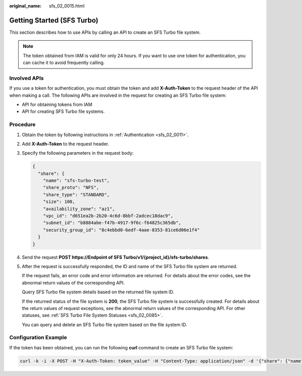 :original_name: sfs_02_0015.html

.. _sfs_02_0015:

Getting Started (SFS Turbo)
===========================

This section describes how to use APIs by calling an API to create an SFS Turbo file system.

.. note::

   The token obtained from IAM is valid for only 24 hours. If you want to use one token for authentication, you can cache it to avoid frequently calling.

Involved APIs
-------------

If you use a token for authentication, you must obtain the token and add **X-Auth-Token** to the request header of the API when making a call. The following APIs are involved in the request for creating an SFS Turbo file system:

-  API for obtaining tokens from IAM
-  API for creating SFS Turbo file systems.

Procedure
---------

#. Obtain the token by following instructions in :ref:`Authentication <sfs_02_0011>`.

#. Add **X-Auth-Token** to the request header.

#. Specify the following parameters in the request body:

   .. code-block::

      {
        "share": {
          "name": "sfs-turbo-test",
          "share_proto": "NFS",
          "share_type": "STANDARD",
          "size": 100,
          "availability_zone": "az1",
          "vpc_id": "d651ea2b-2b20-4c6d-8bbf-2adcec18dac9",
          "subnet_id": "b8884abe-f47b-4917-9f6c-f64825c365db",
          "security_group_id": "8c4ebbd0-6edf-4aae-8353-81ce6d06e1f4"
        }
      }

#. Send the request **POST https://Endpoint of SFS Turbo/v1/{project_id}/sfs-turbo/shares**.

#. After the request is successfully responded, the ID and name of the SFS Turbo file system are returned.

   If the request fails, an error code and error information are returned. For details about the error codes, see the abnormal return values of the corresponding API.

   Query SFS Turbo file system details based on the returned file system ID.

   If the returned status of the file system is **200**, the SFS Turbo file system is successfully created. For details about the return values of request exceptions, see the abnormal return values of the corresponding API. For other statuses, see :ref:`SFS Turbo File System Statuses <sfs_02_0085>`.

   You can query and delete an SFS Turbo file system based on the file system ID.

Configuration Example
---------------------

If the token has been obtained, you can run the following **curl** command to create an SFS Turbo file system:

.. code-block::

   curl -k -i -X POST -H "X-Auth-Token: token_value" -H "Content-Type: application/json" -d '{"share": {"name": "sfs-turbo-test", "share_proto": "NFS", "share_type": "STANDARD", "size": 100, "availability_zone": "az1", "vpc_id": "d651ea2b-2b20-4c6d-8bbf-2adcec18dac9", "subnet_id": "b8884abe-f47b-4917-9f6c-f64825c365db", "security_group_id": "8c4ebbd0-6edf-4aae-8353-81ce6d06e1f4"}}' "https://127.0.0.1:8979/v1/xxxbxbex5cfx41f0a08ay915fd79240d/sfs-turbo/shares"
